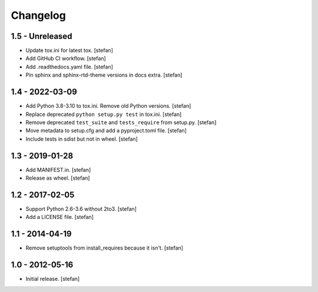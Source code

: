 Changelog
=========

1.5 - Unreleased
----------------

- Update tox.ini for latest tox.
  [stefan]

- Add GitHub CI workflow.
  [stefan]

- Add .readthedocs.yaml file.
  [stefan]

- Pin sphinx and sphinx-rtd-theme versions in docs extra.
  [stefan]

1.4 - 2022-03-09
----------------

- Add Python 3.8-3.10 to tox.ini. Remove old Python versions.
  [stefan]

- Replace deprecated ``python setup.py test`` in tox.ini.
  [stefan]

- Remove deprecated ``test_suite`` and ``tests_require`` from setup.py.
  [stefan]

- Move metadata to setup.cfg and add a pyproject.toml file.
  [stefan]

- Include tests in sdist but not in wheel.
  [stefan]

1.3 - 2019-01-28
----------------

- Add MANIFEST.in.
  [stefan]

- Release as wheel.
  [stefan]

1.2 - 2017-02-05
----------------

- Support Python 2.6-3.6 without 2to3.
  [stefan]

- Add a LICENSE file.
  [stefan]

1.1 - 2014-04-19
----------------

- Remove setuptools from install_requires because it isn't.
  [stefan]

1.0 - 2012-05-16
----------------

- Initial release.
  [stefan]
